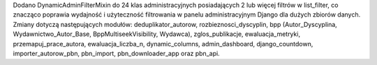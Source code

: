 Dodano DynamicAdminFilterMixin do 24 klas administracyjnych posiadających 2 lub więcej filtrów w list_filter, co znacząco poprawia wydajność i użyteczność filtrowania w panelu administracyjnym Django dla dużych zbiorów danych. Zmiany dotyczą następujących modułów: deduplikator_autorow, rozbieznosci_dyscyplin, bpp (Autor_Dyscyplina, Wydawnictwo_Autor_Base, BppMultiseekVisibility, Wydawca), zglos_publikacje, ewaluacja_metryki, przemapuj_prace_autora, ewaluacja_liczba_n, dynamic_columns, admin_dashboard, django_countdown, importer_autorow_pbn, pbn_import, pbn_downloader_app oraz pbn_api.

